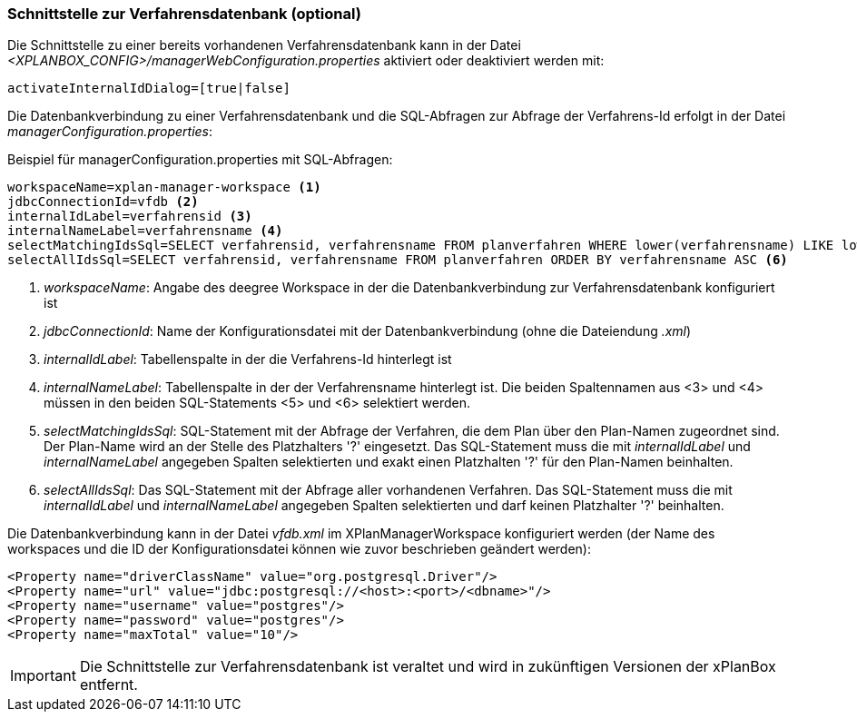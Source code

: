 [[verfahrensdatenbank]]
=== Schnittstelle zur Verfahrensdatenbank (optional)

Die Schnittstelle zu einer bereits vorhandenen Verfahrensdatenbank kann in der Datei _<XPLANBOX_CONFIG>/managerWebConfiguration.properties_ aktiviert oder deaktiviert werden mit:

----
activateInternalIdDialog=[true|false]
----

Die Datenbankverbindung zu einer Verfahrensdatenbank und die SQL-Abfragen zur Abfrage der Verfahrens-Id erfolgt in der Datei
__managerConfiguration.properties__:

.Beispiel für managerConfiguration.properties mit SQL-Abfragen:
[source,properties]
----
workspaceName=xplan-manager-workspace <1>
jdbcConnectionId=vfdb <2>
internalIdLabel=verfahrensid <3>
internalNameLabel=verfahrensname <4>
selectMatchingIdsSql=SELECT verfahrensid, verfahrensname FROM planverfahren WHERE lower(verfahrensname) LIKE lower(?) ORDER BY verfahrensname ASC <5>
selectAllIdsSql=SELECT verfahrensid, verfahrensname FROM planverfahren ORDER BY verfahrensname ASC <6>
----
<1> _workspaceName_: Angabe des deegree Workspace in der die Datenbankverbindung zur Verfahrensdatenbank konfiguriert ist
<2> _jdbcConnectionId_: Name der Konfigurationsdatei mit der Datenbankverbindung (ohne die Dateiendung _.xml_)
<3> _internalIdLabel_: Tabellenspalte in der die Verfahrens-Id hinterlegt ist
<4> _internalNameLabel_: Tabellenspalte in der der Verfahrensname hinterlegt ist. Die beiden Spaltennamen aus <3> und <4> müssen in den beiden SQL-Statements <5> und <6>
selektiert werden.
<5> _selectMatchingIdsSql_: SQL-Statement mit der Abfrage der Verfahren, die dem Plan über den Plan-Namen zugeordnet sind. Der Plan-Name wird an der Stelle des Platzhalters '?' eingesetzt. Das SQL-Statement muss die mit _internalIdLabel_ und _internalNameLabel_ angegeben Spalten selektierten und exakt einen Platzhalten '?' für den Plan-Namen beinhalten.
<6> _selectAllIdsSql_: Das SQL-Statement mit der Abfrage aller vorhandenen Verfahren. Das SQL-Statement muss die mit _internalIdLabel_ und _internalNameLabel_ angegeben Spalten selektierten und darf keinen Platzhalter '?' beinhalten.

Die Datenbankverbindung kann in der Datei _vfdb.xml_ im XPlanManagerWorkspace konfiguriert werden (der Name des workspaces und die ID der
Konfigurationsdatei können wie zuvor beschrieben geändert werden):

[source,xml]
----
<Property name="driverClassName" value="org.postgresql.Driver"/>
<Property name="url" value="jdbc:postgresql://<host>:<port>/<dbname>"/>
<Property name="username" value="postgres"/>
<Property name="password" value="postgres"/>
<Property name="maxTotal" value="10"/>
----

IMPORTANT: Die Schnittstelle zur Verfahrensdatenbank ist veraltet und wird in zukünftigen Versionen der xPlanBox entfernt.